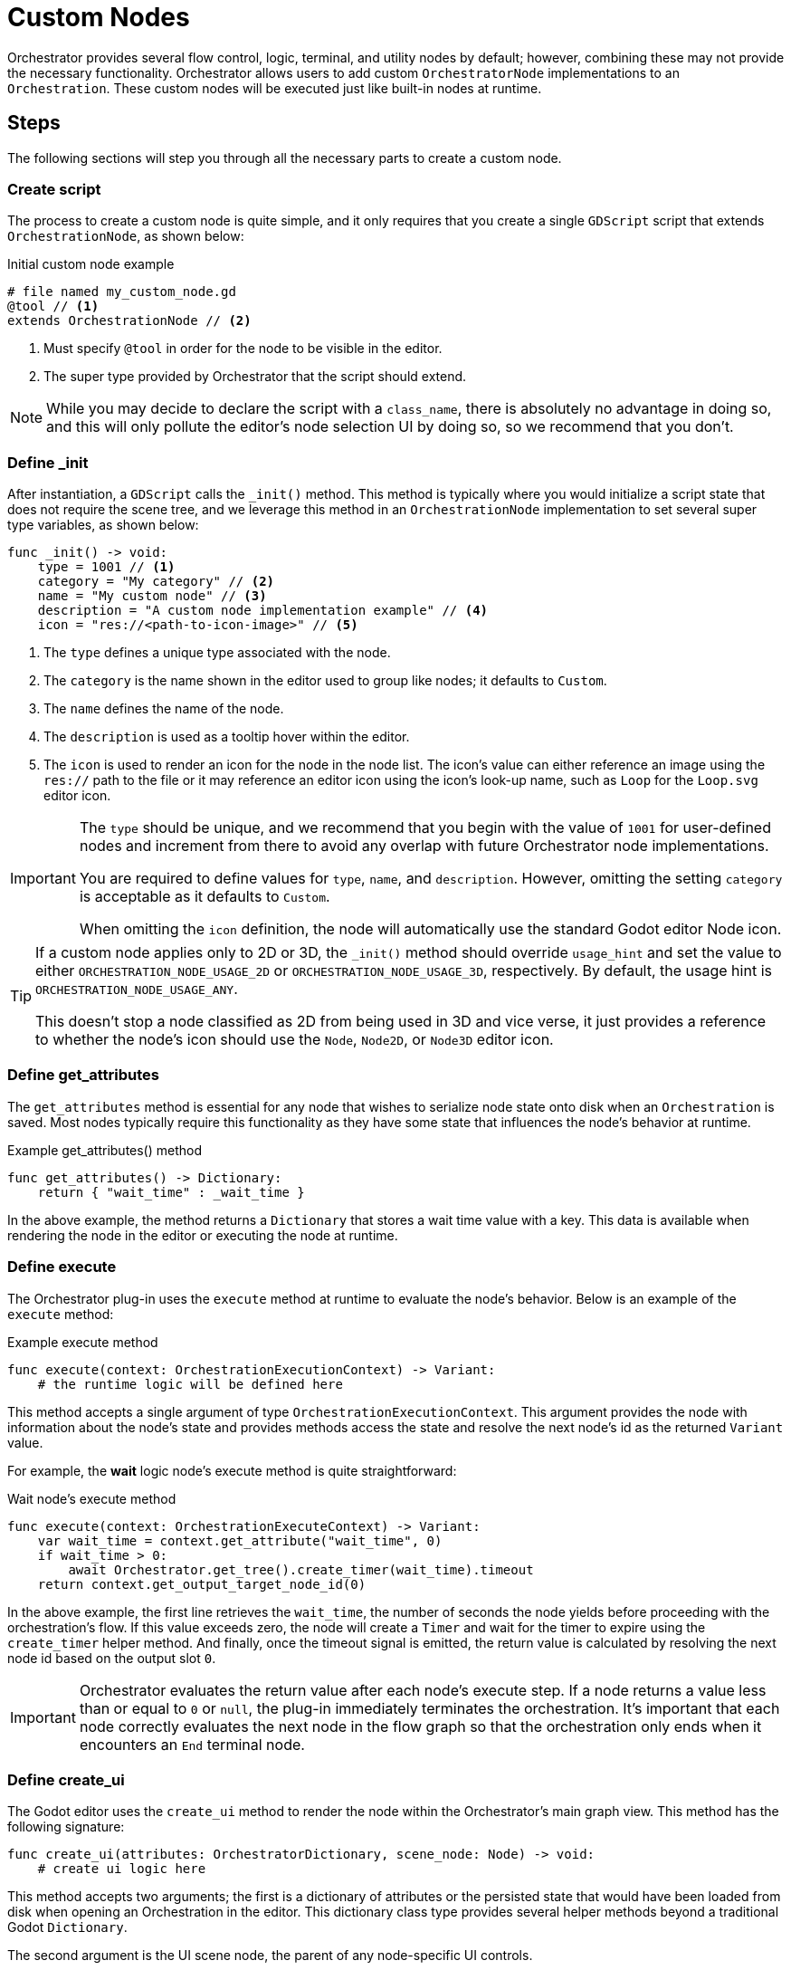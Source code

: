 = Custom Nodes

Orchestrator provides several flow control, logic, terminal, and utility nodes by default; however, combining these may not provide the necessary functionality.
Orchestrator allows users to add custom `OrchestratorNode` implementations to an `Orchestration`.
These custom nodes will be executed just like built-in nodes at runtime.

== Steps

The following sections will step you through all the necessary parts to create a custom node.

=== Create script
The process to create a custom node is quite simple, and it only requires that you create a single `GDScript` script that extends `OrchestrationNode`, as shown below:

.Initial custom node example
[source,gdscript]
----
# file named my_custom_node.gd
@tool // <.>
extends OrchestrationNode // <.>
----
<.> Must specify `@tool` in order for the node to be visible in the editor.
<.> The super type provided by Orchestrator that the script should extend.

[NOTE]
====
While you may decide to declare the script with a `class_name`, there is absolutely no advantage in doing so, and this will only pollute the editor's node selection UI by doing so, so we recommend that you don't.
====

=== Define _init

After instantiation, a `GDScript` calls the `_init()` method.
This method is typically where you would initialize a script state that does not require the scene tree, and we leverage this method in an `OrchestrationNode` implementation to set several super type variables, as shown below:

[source,gdscript]
----
func _init() -> void:
    type = 1001 // <.>
    category = "My category" // <.>
    name = "My custom node" // <.>
    description = "A custom node implementation example" // <.>
    icon = "res://<path-to-icon-image>" // <.>
----
<.> The `type` defines a unique type associated with the node.
<.> The `category` is the name shown in the editor used to group like nodes; it defaults to `Custom`.
<.> The `name` defines the name of the node.
<.> The `description` is used as a tooltip hover within the editor.
<.> The `icon` is used to render an icon for the node in the node list.
The icon's value can either reference an image using the `res://` path to the file or it may reference an editor icon using the icon's look-up name, such as `Loop` for the `Loop.svg` editor icon.

[IMPORTANT]
====
The `type` should be unique, and we recommend that you begin with the value of `1001` for user-defined nodes and increment from there to avoid any overlap with future Orchestrator node implementations.

You are required to define values for `type`, `name`, and `description`.
However, omitting the setting `category` is acceptable as it defaults to `Custom`.

When omitting the `icon` definition, the node will automatically use the standard Godot editor Node icon.
====

[TIP]
====
If a custom node applies only to 2D or 3D, the `_init()` method should override `usage_hint` and set the value to either `ORCHESTRATION_NODE_USAGE_2D` or `ORCHESTRATION_NODE_USAGE_3D`, respectively.
By default, the usage hint is `ORCHESTRATION_NODE_USAGE_ANY`.

This doesn't stop a node classified as 2D from being used in 3D and vice verse, it just provides a reference to whether the node's icon should use the `Node`, `Node2D`, or `Node3D` editor icon.
====

=== Define get_attributes

The `get_attributes` method is essential for any node that wishes to serialize node state onto disk when an `Orchestration` is saved.
Most nodes typically require this functionality as they have some state that influences the node's behavior at runtime.

.Example get_attributes() method
[source,gdscript]
----
func get_attributes() -> Dictionary:
    return { "wait_time" : _wait_time }
----

In the above example, the method returns a `Dictionary` that stores a wait time value with a key.
This data is available when rendering the node in the editor or executing the node at runtime.

=== Define execute

The Orchestrator plug-in uses the `execute` method at runtime to evaluate the node's behavior.
Below is an example of the `execute` method:

.Example execute method
[source,gdscript]
----
func execute(context: OrchestrationExecutionContext) -> Variant:
    # the runtime logic will be defined here
----

This method accepts a single argument of type `OrchestrationExecutionContext`.
This argument provides the node with information about the node's state and provides methods access the state and resolve the next node's id as the returned `Variant` value.

For example, the **wait** logic node's execute method is quite straightforward:

.Wait node's execute method
[source,gdscript]
----
func execute(context: OrchestrationExecuteContext) -> Variant:
    var wait_time = context.get_attribute("wait_time", 0)
    if wait_time > 0:
        await Orchestrator.get_tree().create_timer(wait_time).timeout
    return context.get_output_target_node_id(0)
----

In the above example, the first line retrieves the `wait_time`,  the number of seconds the node yields before proceeding with the orchestration's flow.
If this value exceeds zero, the node will create a `Timer` and wait for the timer to expire using the `create_timer` helper method.
And finally, once the timeout signal is emitted, the return value is calculated by resolving the next node id based on the output slot `0`.

[IMPORTANT]
====
Orchestrator evaluates the return value after each node's execute step.
If a node returns a value less than or equal to `0` or `null`, the plug-in immediately terminates the orchestration.
It's important that each node correctly evaluates the next node in the flow graph so that the orchestration only ends when it encounters an `End` terminal node.
====

=== Define create_ui

The Godot editor uses the `create_ui` method to render the node within the Orchestrator's main graph view.
This method has the following signature:

[source,gdscript]
----
func create_ui(attributes: OrchestratorDictionary, scene_node: Node) -> void:
    # create ui logic here
----

This method accepts two arguments; the first is a dictionary of attributes or the persisted state that would have been loaded from disk when opening an Orchestration in the editor.
This dictionary class type provides several helper methods beyond a traditional Godot `Dictionary`.

The second argument is the UI scene node, the parent of any node-specific UI controls.

.Example custom_ui method
[source,gdscript]
----
func create_ui(attributes: OrchestratorDictionary, scene_node: Node) -> void:
    # Create slots
    add_input_slot(0, 0)
    add_output_slot(0, 0)

    # Create label
    var label = Label.new()
    label.text = "My custom node"
    scene_node.add_child(label)
----

== Complete example

Now, putting it all together, the following shows a complete `GDScript` for a custom test node that has a label and stores no attributes.

[source,gdscript]
----
@tool
extends OrchestrationNode

func _init():
    type = 1001
    name = "SimpleTest"
    description = "Simple test node"
    icon = "Sprite3D"


func execute(context: OrchestrationExecutionContext) -> Variant:
    print("Hello from the simple test node")
    return context.get_output_target_node_id(0)


# This method is added for completeness but if you do not need to
# persist any data related to the node, you do not need to implement this
# method as the super type implements a return of an empty dictionary.
func get_attributes() -> Dictionary:
    return {}


func create_ui(attributes: OrchestratorDictionary, scene_node: Node) -> void:
    add_input_slot(0, 0)
    add_output_slot(0, 0)

    var label = Label.new()
    label.text = "Simple test node"
    scene_node.add_child(label)
----

